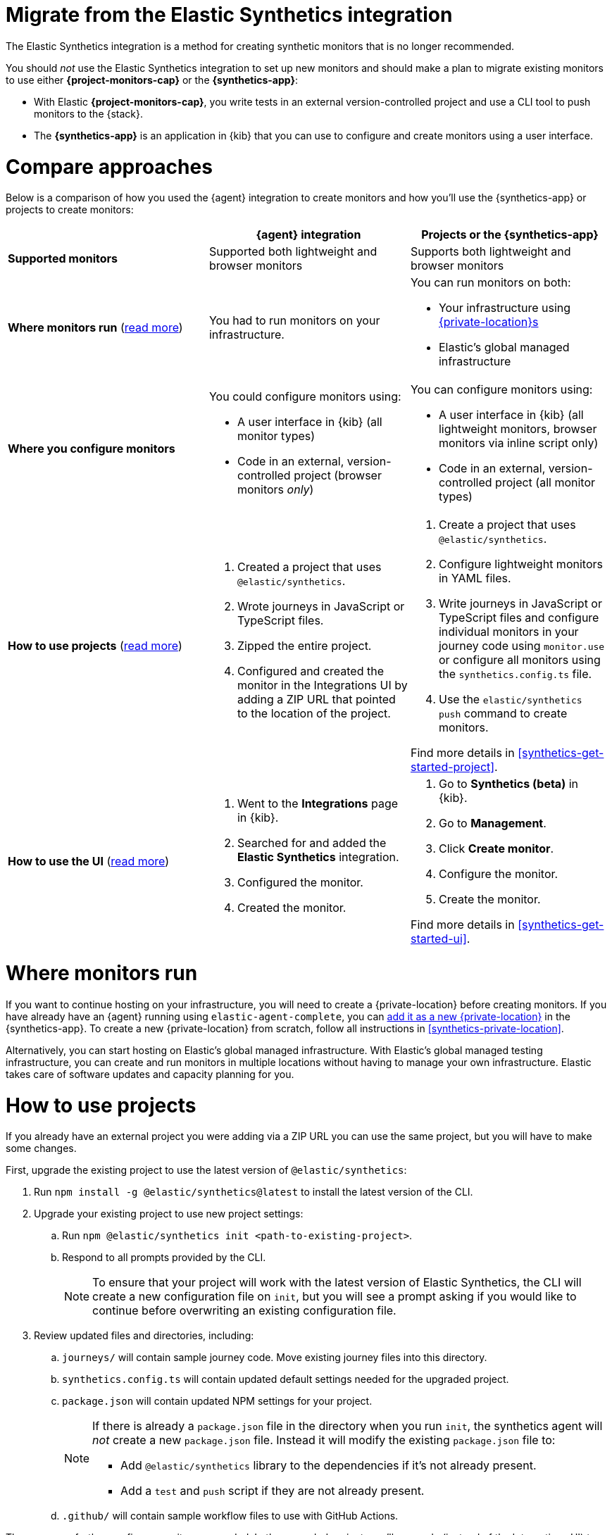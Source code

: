 [[synthetics-migrate-from-integration]]
= Migrate from the Elastic Synthetics integration

The Elastic Synthetics integration is a method for creating
synthetic monitors that is no longer recommended.

You should _not_ use the Elastic Synthetics integration to set up new monitors and
should make a plan to migrate existing monitors to use either *{project-monitors-cap}* or the *{synthetics-app}*:

* With Elastic *{project-monitors-cap}*, you write tests in an external version-controlled project
  and use a CLI tool to push monitors to the {stack}.
* The *{synthetics-app}* is an application in {kib} that you can use to configure and create
  monitors using a user interface.

[discrete]
[[synthetics-migrate-integration-compare]]
= Compare approaches

Below is a comparison of how you used the {agent} integration to create
monitors and how you'll use the {synthetics-app} or projects to create monitors:

|===
| | {agent} integration | Projects or the {synthetics-app}

| *Supported monitors*
| Supported both lightweight and browser monitors
| Supports both lightweight and browser monitors

| *Where monitors run*
(<<synthetics-migrate-integration-location,read{nbsp}more>>)
| You had to run monitors on your infrastructure.
a| You can run monitors on both:

* Your infrastructure using <<synthetics-private-location,{private-location}s>>
* Elastic's global managed infrastructure

| *Where you configure monitors*
a| You could configure monitors using:

* A user interface in {kib} (all monitor types)
* Code in an external, version-controlled project (browser monitors _only_)
a| You can configure monitors using:

* A user interface in {kib} (all lightweight monitors, browser monitors via inline script only)
* Code in an external, version-controlled project (all monitor types)

| *How to use projects*
(<<synthetics-migrate-integration-projects,read{nbsp}more>>)
a| . Created a project that uses `@elastic/synthetics`.
   . Wrote journeys in JavaScript or TypeScript files.
   . Zipped the entire project.
   . Configured and created the monitor in the
     Integrations UI by adding a ZIP URL that pointed to
     the location of the project.
a| . Create a project that uses `@elastic/synthetics`.
   . Configure lightweight monitors in YAML files.
   . Write journeys in JavaScript or TypeScript files and configure
     individual monitors in your journey code using `monitor.use` or
     configure all monitors using the `synthetics.config.ts` file.
   . Use the `elastic/synthetics push` command to create monitors.

Find more details in <<synthetics-get-started-project>>.

| *How to use the UI*
(<<synthetics-migrate-integration-ui,read{nbsp}more>>)
a| . Went to the *Integrations* page in {kib}.
   . Searched for and added the *Elastic Synthetics* integration.
   . Configured the monitor.
   . Created the monitor.
a| . Go to *Synthetics (beta)* in {kib}.
   . Go to *Management*.
   . Click *Create monitor*.
   . Configure the monitor.
   . Create the monitor.

Find more details in <<synthetics-get-started-ui>>.
|===

[discrete]
[[synthetics-migrate-integration-location]]
= Where monitors run

If you want to continue hosting on your infrastructure, you will need to create a
{private-location} before creating monitors.
If you have already have an {agent} running using `elastic-agent-complete`,
you can <<synthetics-private-location-add,add it as a new {private-location}>>
in the {synthetics-app}.
To create a new {private-location} from scratch, follow all instructions in
<<synthetics-private-location>>.

Alternatively, you can start hosting on Elastic's global managed infrastructure.
With Elastic's global managed testing infrastructure, you can create and run monitors in multiple
locations without having to manage your own infrastructure.
Elastic takes care of software updates and capacity planning for you.

[discrete]
[[synthetics-migrate-integration-projects]]
= How to use projects

If you already have an external project you were adding via a ZIP URL
you can use the same project, but you will have to make some changes.

First, upgrade the existing project to use the latest version of 
`@elastic/synthetics`:

. Run `npm install -g @elastic/synthetics@latest` to install
  the latest version of the CLI.
. Upgrade your existing project to use new project settings:
.. Run `npm @elastic/synthetics init <path-to-existing-project>`.
.. Respond to all prompts provided by the CLI.
+
[NOTE]
====
To ensure that your project will work with the latest version of Elastic Synthetics,
the CLI will create a new configuration file on `init`, but you will see a prompt
asking if you would like to continue before overwriting an existing configuration file.
====
. Review updated files and directories, including:
.. `journeys/` will contain sample journey code.
Move existing journey files into this directory.
.. `synthetics.config.ts` will contain updated default settings
needed for the upgraded project.
.. `package.json` will contain updated NPM settings for your project.
+
[NOTE]
====
If there is already a `package.json` file in the directory when you run `init`,
the synthetics agent will _not_ create a new `package.json` file.
Instead it will modify the existing `package.json` file to:

* Add `@elastic/synthetics` library to the dependencies if it's not already present.
* Add a `test` and `push` script if they are not already present.
====
.. `.github/` will contain sample workflow files to use with GitHub Actions.

Then, you can further configure monitors as needed.
In the upgraded project, you'll use code (instead of the Integrations UI)
to define settings like the name of the monitor and the frequency at which it will run.
There are two ways you can configure monitors using code:

* For individual monitors, use `monitor.use` directly in the journey code.
  Read more in <<synthetics-monitor-use>>.
* To configure all monitors at once, use the synthetics configuration file.
  Read more in <<synthetics-configuration>>.

Finally, you'll create monitors using `push` instead of by adding a ZIP URL in
the Integrations UI. This will require an API token.
Read more in <<elastic-synthetics-push-command>>.

Optionally, you can also add lightweight monitors to the project in YAML files.
Read more about adding lightweight monitors to projects in <<synthetics-lightweight>>.

For more information on getting started with projects,
refer to <<synthetics-get-started-project>>.

[discrete]
[[synthetics-migrate-integration-ui]]
= How to use the UI

If you created monitors solely via the Elastic Synthetics integration UI,
you can recreate monitors in the {synthetics-app}.

The configuration options in the {synthetics-app} look very similar to the
Elastic Synthetics integration UI with a few exceptions.
In the {synthetics-app}:

. You will select one or more locations for each monitor.
. You cannot use a ZIP URL for browser monitors.
  Use projects instead.
. You can test the configuration (including the journey for browser monitors)
  using *Run test* before creating the monitor.

For more information on getting started with the {synthetics-app},
refer to <<synthetics-get-started-ui>>.
